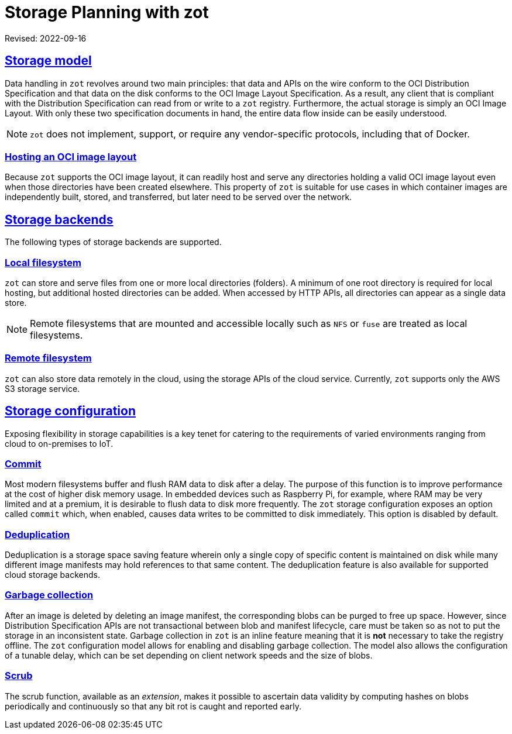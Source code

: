 = Storage Planning with zot
:doctype: book
:icons: font
:source-highlighter: highlight.js
:sectlinks:
//:toc:

Revised: 2022-09-16

== Storage model

Data handling in `zot` revolves around two main principles: that data and APIs on
the wire conform to the OCI Distribution Specification and that data on the disk
conforms to the OCI Image Layout Specification. As a result, any
client that is compliant with the Distribution Specification can read from or write to
a `zot` registry. Furthermore, the actual storage is simply an OCI Image
Layout. With only these two specification documents in hand, the entire data
flow inside can be easily understood.

NOTE: `zot` does not implement, support, or require any vendor-specific
protocols, including that of Docker.

=== Hosting an OCI image layout

Because `zot` supports the OCI image layout, it can readily
host and serve any directories holding a valid OCI image layout
even when those directories have been created elsewhere.
This property of `zot` is suitable for use cases in which
container images are independently built, stored, and transferred, but later
need to be served over the network.

== Storage backends

The following types of storage backends are supported.

=== Local filesystem

`zot` can store and serve files from one or more local directories (folders).
A minimum of one root directory is required for local hosting, but additional
hosted directories can be added.  When accessed by HTTP APIs, all directories
can appear as a single data store.

NOTE: Remote filesystems that are mounted and accessible locally such as
`NFS` or `fuse` are treated as local filesystems.

=== Remote filesystem

`zot` can also store data remotely in the cloud, using the storage APIs of the
cloud service.  Currently, `zot` supports only the AWS S3 storage service.

== Storage configuration

Exposing flexibility in storage capabilities is a key tenet for catering to the
requirements of varied environments ranging from cloud to on-premises to IoT.

=== Commit

Most modern filesystems buffer and flush RAM data to disk after a delay. The purpose
of this function is to improve performance at the cost of higher disk memory usage.
In embedded devices such as Raspberry Pi, for example, where RAM may be very limited
and at a premium, it is desirable to flush data to disk more frequently.
The `zot` storage configuration exposes an option called `commit` which, when
enabled, causes data writes to be committed to disk immediately.
This option is disabled by default.

=== Deduplication

Deduplication is a storage space saving feature wherein only a single copy of
specific content is maintained on disk while many different image manifests may hold
references to that same content. The deduplication feature is also available
for supported cloud storage backends.

=== Garbage collection

After an image is deleted by deleting an image manifest, the
corresponding blobs can be purged to free up space. However, since Distribution
Specification APIs are not transactional between blob and manifest lifecycle,
care must be taken so as not to put the storage in an inconsistent state. Garbage
collection in `zot` is an inline feature meaning that it is **not** necessary to
take the registry offline. The `zot` configuration model allows for enabling and
disabling garbage collection. The model also allows the configuration of a tunable
delay, which can be set depending on client network speeds and the size of blobs.

=== Scrub

The scrub function, available as an _extension_, makes it possible to ascertain data validity by
computing hashes on blobs periodically and continuously so that any bit rot is
caught and reported early.

